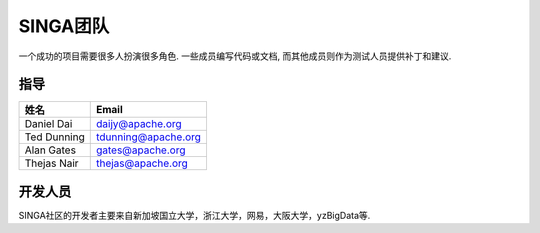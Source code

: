 .. Licensed to the Apache Software Foundation (ASF) under one
   or more contributor license agreements.  See the NOTICE file
   distributed with this work for additional information
   regarding copyright ownership.  The ASF licenses this file
   to you under the Apache License, Version 2.0 (the
   "License"); you may not use this file except in compliance
   with the License.  You may obtain a copy of the License at

   http://www.apache.org/licenses/LICENSE-2.0

   Unless required by applicable law or agreed to in writing,
   software distributed under the License is distributed on an
   "AS IS" BASIS, WITHOUT WARRANTIES OR CONDITIONS OF ANY
   KIND, either express or implied.  See the License for the
   specific language governing permissions and limitations
   under the License.


SINGA团队
==============

一个成功的项目需要很多人扮演很多角色. 一些成员编写代码或文档, 而其他成员则作为测试人员提供补丁和建议.

指导
-------

==================   ============
姓名                 Email
==================   ============
Daniel Dai           daijy@apache.org
Ted Dunning          tdunning@apache.org
Alan Gates           gates@apache.org
Thejas Nair          thejas@apache.org
==================   ============


开发人员
----------

SINGA社区的开发者主要来自新加坡国立大学，浙江大学，网易，大阪大学，yzBigData等.

+--------------------+--------------------------------+-----------------------------------------------+
| 姓名               | Email                          | 组织		                                  |
+====================+================================+===============================================+
| Gang Chen          | cg@zju.edu.cn                  | Zhejiang University                           |
+--------------------+--------------------------------+-----------------------------------------------+
| Haibo Chen         | hzchenhaibo@corp.netease.com   | NetEase                                       |
+--------------------+--------------------------------+-----------------------------------------------+
| Anh Dinh           | dinhtta@apache.org             | National University of Singapore              |
+--------------------+--------------------------------+-----------------------------------------------+
| Jinyang Gao        | jinyang@apache.org             | National University of Singapore              |
+--------------------+--------------------------------+-----------------------------------------------+
| Xing Ji            | jixin@comp.nus.edu.sg          | National University of Singapore              |
+--------------------+--------------------------------+-----------------------------------------------+
| Chonho Lee         | chonho@gmail.com               | Osaka University                              |
+--------------------+--------------------------------+-----------------------------------------------+
| Zhaojing Luo       | zhaojing@apache.org            | National University of Singapore              |
+--------------------+--------------------------------+-----------------------------------------------+
| Beng Chin Ooi      | ooibc@comp.nus.edu.sg          | National University of Singapore              |
+--------------------+--------------------------------+-----------------------------------------------+
| Kian-Lee Tan       | tankl@apache.org               | National University of Singapore              |
+--------------------+--------------------------------+-----------------------------------------------+
| Anthony K. H. Tung | atung@comp.nus.edu.sg          | National University of Singapore              |
+--------------------+--------------------------------+-----------------------------------------------+
| Ji Wang            | wangji@comp.nus.edu.sg         | National University of Singapore              |
+--------------------+--------------------------------+-----------------------------------------------+
| Sheng Wang         | wangsh@apache.org              | National University of Singapore              |
+--------------------+--------------------------------+-----------------------------------------------+
| Wei Wang           | wangwei@apache.org             | National University of Singapore              |
+--------------------+--------------------------------+-----------------------------------------------+
| Yuan Wang          | wangyuan@corp.netease.com      | NetEase                                       |
+--------------------+--------------------------------+-----------------------------------------------+
| Wenfeng Wu         | wuwf@comp.nus.edu.sg           | National University of Singapore              |
+--------------------+--------------------------------+-----------------------------------------------+
| Zhongle Xie        | zhongle@apache.org             | National University of Singapore              |
+--------------------+--------------------------------+-----------------------------------------------+
| Meihui Zhang       | meihui_zhang@sutd.edu.sg       | Singapore University of Technology and Design |
+--------------------+--------------------------------+-----------------------------------------------+
| Kaiping Zheng      | kaiping@apache.org             | National University of Singapore              |
+--------------------+--------------------------------+-----------------------------------------------+
| Moaz Reyad         | moazreyad@gmail.com            | National University of Singapore              |
+--------------------+--------------------------------+-----------------------------------------------+
| Chang Yao          | yaochang2009@gmail.com         | yzBigdata                                     |
+--------------------+--------------------------------+-----------------------------------------------+

